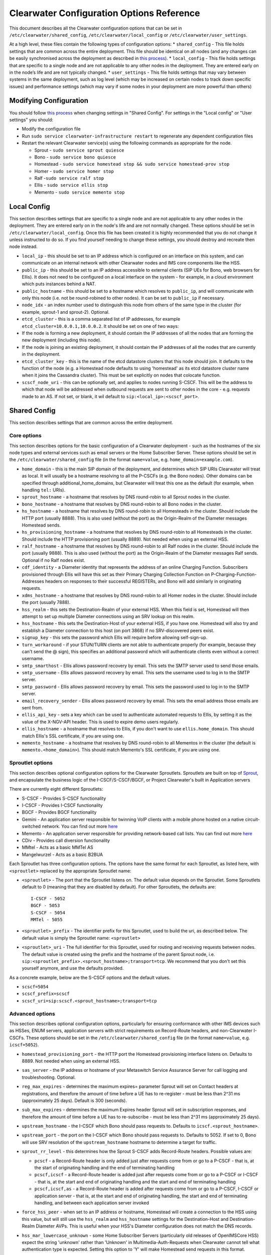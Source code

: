 Clearwater Configuration Options Reference
==========================================

This document describes all the Clearwater configuration options that
can be set in ``/etc/clearwater/shared_config``,
``/etc/clearwater/local_config`` or ``/etc/clearwater/user_settings``.

At a high level, these files contain the following types of
configuration options: \* ``shared_config`` - This file holds settings
that are common across the entire deployment. This file should be
identical on all nodes (and any changes can be easily synchronised
across the deployment as described in `this
process <Modifying_Clearwater_settings.html>`__). \* ``local_config`` -
This file holds settings that are specific to a single node and are not
applicable to any other nodes in the deployment. They are entered early
on in the node’s life and are not typically changed. \*
``user_settings`` - This file holds settings that may vary between
systems in the same deployment, such as log level (which may be
increased on certain nodes to track down specific issues) and
performance settings (which may vary if some nodes in your deployment
are more powerful than others)

Modifying Configuration
-----------------------

You should follow `this process <Modifying_Clearwater_settings.html>`__
when changing settings in "Shared Config". For settings in the "Local
config" or "User settings" you should:

-  Modify the configuration file
-  Run ``sudo service clearwater-infrastructure restart`` to regenerate
   any dependent configuration files
-  Restart the relevant Clearwater service(s) using the following
   commands as appropriate for the node.

   -  Sprout - ``sudo service sprout quiesce``
   -  Bono - ``sudo service bono quiesce``
   -  Homestead -
      ``sudo service homestead stop && sudo service homestead-prov stop``
   -  Homer - ``sudo service homer stop``
   -  Ralf -``sudo service ralf stop``
   -  Ellis - ``sudo service ellis stop``
   -  Memento - ``sudo service memento stop``

Local Config
------------

This section describes settings that are specific to a single node and
are not applicable to any other nodes in the deployment. They are
entered early on in the node's life and are not normally changed. These
options should be set in ``/etc/clearwater/local_config``. Once this
file has been created it is highly recommended that you do not change it
unless instructed to do so. If you find yourself needing to change these
settings, you should destroy and recreate then node instead.

-  ``local_ip`` - this should be set to an IP address which is
   configured on an interface on this system, and can communicate on an
   internal network with other Clearwater nodes and IMS core components
   like the HSS.
-  ``public_ip`` - this should be set to an IP address accessible to
   external clients (SIP UEs for Bono, web browsers for Ellis). It does
   not need to be configured on a local interface on the system - for
   example, in a cloud environment which puts instances behind a NAT.
-  ``public_hostname`` - this should be set to a hostname which resolves
   to ``public_ip``, and will communicate with only this node (i.e. not
   be round-robined to other nodes). It can be set to ``public_ip`` if
   necessary.
-  ``node_idx`` - an index number used to distinguish this node from
   others of the same type in the cluster (for example, sprout-1 and
   sprout-2). Optional.
-  ``etcd_cluster`` - this is a comma separated list of IP addresses,
   for example ``etcd_cluster=10.0.0.1,10.0.0.2``. It should be set on
   one of two ways:
-  If the node is forming a new deployment, it should contain the IP
   addresses of all the nodes that are forming the new deployment
   (including this node).
-  If the node is joining an existing deployment, it should contain the
   IP addresses of all the nodes that are currently in the deployment.
-  ``etcd_cluster_key`` - this is the name of the etcd datastore
   clusters that this node should join. It defaults to the function of
   the node (e.g. a Homestead node defaults to using 'homestead' as its
   etcd datastore cluster name when it joins the Cassandra cluster).
   This must be set explicitly on nodes that colocate function.
-  ``scscf_node_uri`` - this can be optionally set, and applies to nodes
   running S-CSCF. This will be the address to which that node will be
   addressed when outbound requests are sent to other nodes in the core
   - e.g. requests made to an AS. If not set, or blank, it wil default
   to ``sip:<local_ip>:<scscf_port>``.

Shared Config
-------------

This section describes settings that are common across the entire
deployment.

Core options
~~~~~~~~~~~~

This section describes options for the basic configuration of a
Clearwater deployment - such as the hostnames of the six node types and
external services such as email servers or the Home Subscriber Server.
These options should be set in the ``/etc/clearwater/shared_config``
file (in the format ``name=value``, e.g. ``home_domain=example.com``).

-  ``home_domain`` - this is the main SIP domain of the deployment, and
   determines which SIP URIs Clearwater will treat as local. It will
   usually be a hostname resolving to all the P-CSCFs (e.g. the Bono
   nodes). Other domains can be specified through
   additional\_home\_domains, but Clearwater will treat this one as the
   default (for example, when handling ``tel:`` URIs).
-  ``sprout_hostname`` - a hostname that resolves by DNS round-robin to
   all Sprout nodes in the cluster.
-  ``bono_hostname`` - a hostname that resolves by DNS round-robin to
   all Bono nodes in the cluster.
-  ``hs_hostname`` - a hostname that resolves by DNS round-robin to all
   Homesteads in the cluster. Should include the HTTP port (usually
   8888). This is also used (without the port) as the Origin-Realm of
   the Diameter messages Homestead sends.
-  ``hs_provisioning_hostname`` - a hostname that resolves by DNS
   round-robin to all Homesteads in the cluster. Should include the HTTP
   provisioning port (usually 8889). Not needed when using an external
   HSS.
-  ``ralf_hostname`` - a hostname that resolves by DNS round-robin to
   all Ralf nodes in the cluster. Should include the port (usually
   9888). This is also used (without the port) as the Origin-Realm of
   the Diameter messages Ralf sends. Optional if no Ralf nodes exist.
-  ``cdf_identity`` - a Diameter identity that represents the address of
   an online Charging Function. Subscribers provisioned through Ellis
   will have this set as their Primary Charging Collection Function on
   P-Charging-Function-Addresses headers on responses to their
   successful REGISTERs, and Bono will add similarly in originating
   requests.
-  ``xdms_hostname`` - a hostname that resolves by DNS round-robin to
   all Homer nodes in the cluster. Should include the port (usually
   7888).
-  ``hss_realm`` - this sets the Destination-Realm of your external HSS.
   When this field is set, Homestead will then attempt to set up
   multiple Diameter connections using an SRV lookup on this realm.
-  ``hss_hostname`` - this sets the Destination-Host of your external
   HSS, if you have one. Homestead will also try and establish a
   Diameter connection to this host (on port 3868) if no SRV-discovered
   peers exist.
-  ``signup_key`` - this sets the password which Ellis will require
   before allowing self-sign-up.
-  ``turn_workaround`` - if your STUN/TURN clients are not able to
   authenticate properly (for example, because they can't send the @
   sign), this specifies an additional password which will authenticate
   clients even without a correct username.
-  ``smtp_smarthost`` - Ellis allows password recovery by email. This
   sets the SMTP server used to send those emails.
-  ``smtp_username`` - Ellis allows password recovery by email. This
   sets the username used to log in to the SMTP server.
-  ``smtp_password`` - Ellis allows password recovery by email. This
   sets the password used to log in to the SMTP server.
-  ``email_recovery_sender`` - Ellis allows password recovery by email.
   This sets the email address those emails are sent from.
-  ``ellis_api_key`` - sets a key which can be used to authenticate
   automated requests to Ellis, by setting it as the value of the
   X-NGV-API header. This is used to expire demo users regularly.
-  ``ellis_hostname`` - a hostname that resolves to Ellis, if you don't
   want to use ``ellis.home_domain``. This should match Ellis's SSL
   certificate, if you are using one.
-  ``memento_hostname`` - a hostname that resolves by DNS round-robin to
   all Mementos in the cluster (the default is
   ``memento.<home_domain>``). This should match Memento's SSL
   certificate, if you are using one.

Sproutlet options
~~~~~~~~~~~~~~~~~

This section describes optional configuration options for the Clearwater
Sproutlets. Sproutlets are built on top of
`Sprout <https://github.com/Metaswitch/sprout>`__, and encapsulate the
business logic of the I-CSCF/S-CSCF/BGCF, or Project Clearwater's built
in Application servers

There are currently eight different Sproutlets:

-  S-CSCF - Provides S-CSCF functionality
-  I-CSCF - Provides I-CSCF functionality
-  BGCF - Provides BGCF functionality
-  Gemini - An application server responsible for twinning VoIP clients
   with a mobile phone hosted on a native circuit-switched network. You
   can find out more `here <https://github.com/Metaswitch/gemini>`__
-  Memento - An application server responsible for providing
   network-based call lists. You can find out more
   `here <https://github.com/Metaswitch/memento>`__
-  CDiv - Provides call diversion functionality
-  MMtel - Acts as a basic MMTel AS
-  Mangelwurzel - Acts as a basic B2BUA

Each Sproutlet has three configuration options. The options have the
same format for each Sproutlet, as listed here, with ``<sproutlet>``
replaced by the appropriate Sproutlet name:

-  ``<sproutlet>`` - The port that the Sproutlet listens on. The default
   value depends on the Sproutlet. Some Sproutlets default to 0 (meaning
   that they are disabled by default). For other Sproutlets, the
   defaults are:

   ::

           I-CSCF - 5052
           BGCF - 5053
           S-CSCF - 5054
           MMTel - 5055

-  ``<sproutlet>_prefix`` - The identifier prefix for this Sproutlet,
   used to build the uri, as described below. The default value is
   simply the Sproutlet name: ``<sproutlet>``
-  ``<sproutlet>_uri`` - The full identifier for this Sproutlet, used
   for routing and receiving requests between nodes. The default value
   is created using the prefix and the hostname of the parent Sprout
   node, i.e.
   ``sip:<sproutlet_prefix>.<sprout_hostname>;transport=tcp``. We
   recommend that you don’t set this yourself anymore, and use the
   defaults provided.

As a concrete example, below are the S-CSCF options and the default
values.

-  ``scscf=5054``
-  ``scscf_prefix=scscf``
-  ``scscf_uri=sip:scscf.<sprout_hostname>;transport=tcp``

Advanced options
~~~~~~~~~~~~~~~~

This section describes optional configuration options, particularly for
ensuring conformance with other IMS devices such as HSSes, ENUM servers,
application servers with strict requirements on Record-Route headers,
and non-Clearwater I-CSCFs. These options should be set in the
``/etc/clearwater/shared_config`` file (in the format ``name=value``,
e.g. ``icscf=5052``).

-  ``homestead_provisioning_port`` - the HTTP port the Homestead
   provisioning interface listens on. Defaults to 8889. Not needed when
   using an external HSS.
-  ``sas_server`` - the IP address or hostname of your Metaswitch
   Service Assurance Server for call logging and troubleshooting.
   Optional.
-  ``reg_max_expires`` - determines the maximum expires= parameter
   Sprout will set on Contact headers at registrations, and therefore
   the amount of time before a UE has to re-register - must be less than
   2^31 ms (approximately 25 days). Default is 300 (seconds).
-  ``sub_max_expires`` - determines the maximum Expires header Sprout
   will set in subscription responses, and therefore the amount of time
   before a UE has to re-subscribe - must be less than 2^31 ms
   (approximately 25 days).
-  ``upstream_hostname`` - the I-CSCF which Bono should pass requests
   to. Defaults to ``icscf.<sprout_hostname>``.
-  ``upstream_port`` - the port on the I-CSCF which Bono should pass
   requests to. Defaults to 5052. If set to 0, Bono will use SRV
   resolution of the ``upstream_hostname`` hostname to determine a
   target for traffic.
-  ``sprout_rr_level`` - this determines how the Sprout S-CSCF adds
   Record-Route headers. Possible values are:

   -  ``pcscf`` - a Record-Route header is only added just after
      requests come from or go to a P-CSCF - that is, at the start of
      originating handling and the end of terminating handling
   -  ``pcscf,icscf`` - a Record-Route header is added just after
      requests come from or go to a P-CSCF or I-CSCF - that is, at the
      start and end of originating handling and the start and end of
      terminating handling
   -  ``pcscf,icscf,as`` - a Record-Route header is added after requests
      come from or go to a P-CSCF, I-CSCF or application server - that
      is, at the start and end of originating handling, the start and
      end of terminating handling, and between each application server
      invoked

-  ``force_hss_peer`` - when set to an IP address or hostname, Homestead
   will create a connection to the HSS using this value, but will still
   use the ``hss_realm`` and ``hss_hostname`` settings for the
   Destination-Host and Destination-Realm Diameter AVPs. This is useful
   when your HSS's Diameter configuration does not match the DNS
   records.
-  ``hss_mar_lowercase_unknown`` - some Home Subscriber Servers
   (particularly old releases of OpenIMSCore HSS) expect the string
   'unknown' rather than 'Unknown' in Multimedia-Auth-Requests when
   Clearwater cannot tell what authentication type is expected. Setting
   this option to 'Y' will make Homestead send requests in this format.
-  ``hss_mar_force_digest`` - if Clearwater cannot tell what
   authentication type a subscriber is trying to use, this forces it to
   assume 'SIP Digest' and report that in the Multimedia-Auth-Request,
   rather than 'Unknown'.
-  ``hss_mar_force_aka`` - if Clearwater cannot tell what authentication
   type a subscriber is trying to use, this forces it to assume
   'Digest-AKA-v1' and report that in the Multimedia-Auth-Request,
   rather than 'Unknown'.
-  ``force_third_party_reg_body`` - if the HSS does not allow the
   IncludeRegisterRequest/IncludeRegisterResponse fields (which were
   added in 3GPP Rel 9) to be configured, setting
   ``force_third_party_reg_body=Y`` makes Clearwater behave as though
   they had been sent, allowing interop with application servers that
   need them.
-  ``enforce_user_phone`` - by default, Clearwater will do an ENUM
   lookup on any SIP URI that looks like a phone number, due to client
   support for user-phone not being widespread. When this option is set
   to 'Y', Clearwater will only do ENUM lookups for URIs which have the
   user=phone parameter.
-  ``enforce_global_only_lookups`` - by default, Clearwater will do ENUM
   lookups for SIP and Tel URIs containing global and local numbers (as
   defined in RFC 3966). When this option is set to ‘Y’, Clearwater will
   only do ENUM lookups for SIP and Tel URIs that contain global
   numbers.
-  ``hs_listen_port`` - the Diameter port which Homestead listens on.
   Defaults to 3868.
-  ``ralf_listen_port`` - the Diameter port which Ralf listens on.
   Defaults to 3869 to avoid clashes when colocated with Homestead.
-  ``alias_list`` - this defines additional hostnames and IP addresses
   which Sprout or Bono will treat as local for the purposes of SIP
   routing (e.g. when removing Route headers).
-  ``default_session_expires`` - determines the Session-Expires value
   which Sprout will add to INVITEs, to force UEs to send keepalive
   messages during calls so they can be tracked for billing purposes.
   This cannot be set to a value less than 90 seconds, as specified in
   `RFC 4028, section
   4 <https://tools.ietf.org/html/rfc4028#section-4>`__.
-  ``max_session_expires`` - determines the maximum
   Session-Expires/Min-SE value which Sprout will accept in requests.
   This cannot be set to a value less than 90 seconds, as specified in
   `RFC 4028, sections 4 and
   5 <https://tools.ietf.org/html/rfc4028#section-4>`__.
-  ``enum_server`` - a comma-separated list of DNS servers which can
   handle ENUM queries.
-  ``enum_suffix`` - determines the DNS suffix used for ENUM requests
   (after the digits of the number). Defaults to "e164.arpa"
-  ``enum_file`` - if set (to a file path), and if ``enum_server`` is
   not set, Sprout will use this local JSON file for ENUM lookups rather
   than a DNS server. An example file is `on our ENUM
   page <ENUM.html#deciding-on-enum-rules>`__.
-  ``external_icscf_uri`` - the SIP address of the external I-CSCF
   integrated with your Sprout node (if you have one).
-  ``additional_home_domains`` - this option defines a set of home
   domains which Sprout and Bono will regard as locally hosted (i.e.
   allowing users to register, not routing calls via an external trunk).
   It is a comma-separated list.
-  ``billing_realm`` - this sets the Destination-Realm on Diameter
   messages to your external CDR. CDR connections are not based on this
   but on configuration at the P-CSCF (which sets the
   P-Charging-Function-Addresses header).
-  ``diameter_timeout_ms`` - determines the number of milliseconds
   Homestead will wait for a response from the HSS before failing a
   request. Defaults to 200.
-  ``max_peers`` - determines the maximum number of Diameter peers which
   Ralf or Homestead can have open connections to at the same time.
-  ``num_http_threads`` (Ralf/Memento) - determines the number of
   threads that will be used to process HTTP requests. For Memento this
   defaults to the number of CPU cores on the system. For Ralf it
   defaults to 50 times the number of CPU cores (Memento and Ralf use
   different threading models, hence the different defaults). Note that
   for Homestead, this can only be set in
   /etc/clearwater/user\_settings.
-  ``num_http_worker_threads`` - determines the number of threads that
   will be used to process HTTP requests once they have been parsed.
   Only used by Memento.
-  ``ralf_diameteridentity`` - determines the Origin-Host that will be
   set on the Diameter messages Ralf sends. Defaults to public\_hostname
   (with some formatting changes if public\_hostname is an IPv6
   address).
-  ``hs_diameteridentity`` - determines the Origin-Host that will be set
   on the Diameter messages Homestead sends. Defaults to
   public\_hostname (with some formatting changes if public\_hostname is
   an IPv6 address).
-  ``max_call_list_length`` - determines the maximum number of complete
   calls a subscriber can have in the call list store. This defaults to
   no limit. This is only relevant if the node includes a Memento AS.
-  ``call_list_store_ttl`` - determines how long each call list fragment
   should be kept in the call list store. This defaults to 604800
   seconds (1 week). This is only relevant if the node includes a
   Memento AS.
-  ``memento_disk_limit`` - determines the maximum size that the call
   lists database may occupy. This defaults to 20% of disk space. This
   is only relevant if the node includes a Memento AS. Can be specified
   in Bytes, Kilobytes, Megabytes, Gigabytes, or a percentage of the
   available disk. For example:

   ::

       memento_disk_limit=10240 # Bytes
       memento_disk_limit=100k  # Kilobytes
       memento_disk_limit=100M  # Megabytes
       memento_disk_limit=100G  # Gigabytes
       memento_disk_limit=45%   # Percentage of available disk

-  ``memento_threads`` - determines the number of threads dedicated to
   adding call list fragments to the call list store. This defaults to
   25 threads. This is only relevant if the node includes a Memento AS.
-  ``memento_notify_url`` - If set to an HTTP URL, memento will make a
   POST request to this URL whenever a subscriber's call list changes.
   The body of the POST request will be a JSON document with the
   subscriber's IMPU in a field named ``impu``. This is only relevant if
   the node includes a Memento AS. If empty, no notifications will be
   sent. Defaults to empty.
-  ``signaling_dns_server`` - a comma-separated list of DNS servers for
   non-ENUM queries. Defaults to 127.0.0.1 (i.e. uses ``dnsmasq``)
-  ``target_latency_us`` - Target latency (in microsecs) for requests
   above which
   `throttling <http://www.projectclearwater.org/clearwater-performance-and-our-load-monitor/>`__
   applies. This defaults to 100000 microsecs
-  ``max_tokens`` - Maximum number of tokens allowed in the token bucket
   (used by the throttling code). This defaults to 1000 tokens
-  ``init_token_rate`` - Initial token refill rate of tokens in the
   token bucket (used by the throttling code). This defaults to 250
   tokens per second per core
-  ``min_token_rate`` - Minimum token refill rate of tokens in the token
   bucket (used by the throttling code). This defaults to 10.0
-  ``override_npdi`` - Whether the I-CSCF, S-CSCF and BGCF should check
   for number portability data on requests that already have the 'npdi'
   indicator. This defaults to false
-  ``exception_max_ttl`` - determines the maximum time before a process
   exits if it crashes. This defaults to 600 seconds
-  ``check_destination_host`` - determines whether the node checks the
   Destination-Host on a Diameter request when deciding whether it
   should process the request. This defaults to true.
-  ``astaire_cpu_limit_percentage`` - the maximum percentage of total
   CPU that Astaire is allowed to consume when resyncing memcached data
   (as part of a scale-up, scale-down, or following a memcached
   failure). Note that this only limits the CPU usage of the Astaire
   process, and does not affect memcached's CPU usage. Must be an
   integer. Defaults to 5.
-  ``sip_blacklist_duration`` - the time in seconds for which SIP peers
   are blacklisted when they are unresponsive (defaults to 30 seconds).
-  ``http_blacklist_duration`` - the time in seconds for which HTTP
   peers are blacklisted when they are unresponsive (defaults to 30
   seconds).
-  ``diameter_blacklist_duration`` - the time in seconds for which
   Diameter peers are blacklisted when they are unresponsive (defaults
   to 30 seconds).
-  ``snmp_ip`` - the IP address to send alarms to (defaults to being
   unset). If this is set then Sprout, Ralf, Homestead and Chronos will
   send alarms - more details on the alarms are
   `here <SNMP_Alarms.html>`__. This can be a single IP address, or a
   comma-separated list of IP addresses.
-  ``impu_cache_ttl`` - the number of seconds for which Homestead will
   cache the SIP Digest from a Multimedia-Auth-Request. Defaults to 0,
   as Sprout does enough caching to ensure that it can handle an
   authenticated REGISTER after a challenge, and subsequent challenges
   should be rare.
-  ``sip_tcp_connect_timeout`` - the time in milliseconds to wait for a
   SIP TCP connection to be established (defaults to 2000 milliseconds).
-  ``sip_tcp_send_timeout`` - the time in milliseconds to wait for sent
   data to be acknowledgered at the TCP level on a SIP TCP connection
   (defaults to 2000 milliseconds).
-  ``session_continued_timeout_ms`` - if an Application Server with
   default handling of 'continue session' is unresponsive, this is the
   time that Sprout will wait (in milliseconds) before bypassing the AS
   and moving onto the next AS in the chain (defaults to 2000
   milliseconds).
-  ``session_terminated_timeout_ms`` - if an Application Server with
   default handling of 'terminate session' is unresponsive, this is the
   time that Sprout will wait (in milliseconds) before terminating the
   session (defaults to 4000 milliseconds).
-  ``pbxes`` - a comma separated list of IP address that Bono considers
   to be PBXes that are incapable of registering. Non-REGISTER requests
   from these addresses are passed upstream to Sprout with a
   ``Proxy-Authorization`` header. It is strongly recommended that
   Sprout's ``non_register_authentication`` option is set to
   ``if_proxy_authorization_present`` so that the request will be
   challenged. Bono also permits requests to these addresses from the
   core to pass through it.
-  ``pbx_service_route`` - the SIP URI to which Bono routes originating
   calls from non-registering PBXes (which are identified by the
   ``pbxes`` option). This is used to route requests directly to the
   S-CSCF rather than going via an I-CSCF (which could change the route
   header and prevent the S-CSCF from processing the request properly).
   This URI is used verbatim and should almost always include the
   ``lr``, ``orig``, and ``auto-reg`` parameters. If this option is not
   specified, the requests are routed to the address specified by the
   ``upstream_hostname`` and ``upstream_port`` options.

   -  e.g.
      ``sip:sprout.example.com:5054;transport=tcp;lr;orig;auto-reg``

-  ``non_register_authentication`` - controls when Sprout will challenge
   a non-REGISTER request using SIP Proxy-Authentication. Possible
   values are ``never`` (meaning Sprout will never challenge) or
   ``if_proxy_authorization_present`` (meaning Sprout will only
   challenge requests that have a Proxy-Authorization header).
-  ``ralf_threads`` - used on Sprout nodes, this determines how many
   worker threads should be started to do Ralf request processing
   (defaults to 25).
-  ``impi_store_mode`` - used to control how Sprout stores
   authentication challenges. The default is ``impi`` which means that
   challenges are written to a single memcached database table indexed
   by IMPI. There is another option, ``av-impi``, where challenges are
   also stored in an old table indexed by (IMPI, nonce). This setting
   can be used to upgrade Clearwater to use the new database table
   without losing registration state.
-  ``nonce_count_supported`` - when set to 'Y' Clearwater permits
   authentication responses with a nonce-count greater than 1. By
   default this option is not enabled. Enabling this option can expose
   certain security holes if your deployment does not use an HSS (and
   uses Homestead-Prov instead) and an I-CSCF. Specifically if the
   option is set and a malicious UE manages to register:
-  Without an HSS there is no way to force it to become registered to
   become deregistered.
-  Without an I-CSCF there is no way to prevent it from registering as
   different user accounts.

Experimental options
~~~~~~~~~~~~~~~~~~~~

This section describes optional configuration options which may be
useful, but are not heavily-used or well-tested by the main Clearwater
development team. These options should be set in the
``/etc/clearwater/shared_config`` file (in the format ``name=value``,
e.g. ``cassandra_hostname=db.example.com``).

-  ``cassandra_hostname`` - if using an external Cassandra cluster
   (which is a fairly uncommon configuration), a hostname that resolves
   to one or more Cassandra nodes.
-  ``ralf_secure_listen_port`` - this determines the port Ralf listens
   on for TLS-secured Diameter connections.
-  ``hs_secure_listen_port`` - this determines the port Homestead
   listens on for TLS-secured Diameter connections.
-  ``ellis_cookie_key`` - an arbitrary string that enables Ellis nodes
   to determine whether they should be in the same cluster. This
   function is not presently used.
-  ``stateless_proxies`` - a comma separated list of domain names that
   are treated as SIP stateless proxies. Stateless proxies are not
   blacklisted if a SIP transaction sent to them times out. This field
   should reflect how the servers are identified in SIP. For example if
   a cluster of nodes is identified by the name 'cluster.example.com',
   the option should be set to 'cluster.example.com' instead of the
   hostnames or IP addresses of individual servers.
-  ``hss_reregistration_time`` - determines how many seconds should pass
   before Homestead sends a Server-Assignment-Request with type
   RE\_REGISTRATION to the HSS. (On first registration, it will always
   send a SAR with type REGISTRATION). This determines a minimum value -
   after this many seconds have passed, Homestead will send the
   Server-Assignment-Request when the next REGISTER is received. Note
   that Homestead invalidates its cache of the registration and iFCs
   after twice this many seconds have passed, so it is not safe to set
   this to less than half of ``reg_max_expires``. The default value of
   this option is whichever is the greater of the following.

   -  1800.
   -  Half of the value of reg\_max\_expires.

User settings
-------------

This section describes settings that may vary between systems in the
same deployment, such as log level (which may be increased on certain
machines to track down specific issues) and performance settings (which
may vary if some servers in your deployment are more powerful than
others). These settings are set in ``/etc/clearwater/user_settings`` (in
the format ``name=value``, e.g. ``log_level=5``).

-  ``log_level`` - determines how verbose Clearwater's logging is, from
   1 (error logs only) to 5 (debug-level logs). Defaults to 2.
-  ``log_directory`` - determines which folder the logs are created in.
   This folder must exist, and be owned by the service. Defaults to
   /var/log/ (this folder is created and has the correct permissions set
   for it by the install scripts of the service).
-  ``max_log_directory_size`` - determines the maximum size of each
   Clearwater process's log\_directory in bytes. Defaults to 1GB. If you
   are co-locating multiple Clearwater processes, you'll need to reduce
   this value proportionally.
-  ``num_worker_threads`` - for Sprout and Bono nodes, determines how
   many worker threads should be started to do SIP/IMS processing.
   Defaults to 50 times the number of CPU cores on the system.
-  ``upstream_connections`` - determines the maximum number of TCP
   connections which Bono will open to the I-CSCF(s). Defaults to 50.
-  ``upstream_recycle_connections`` - the average number of seconds
   before Bono will destroy and re-create a connection to Sprout. A
   higher value means slightly less work, but means that DNS changes
   will not take effect as quickly (as new Sprout nodes added to DNS
   will only start to receive messages when Bono creates a new
   connection and does a fresh DNS lookup).
-  ``authentication`` - by default, Clearwater performs authentication
   challenges (SIP Digest or IMS AKA depending on HSS configuration).
   When this is set to 'Y', it simply accepts all REGISTERs - obviously
   this is very insecure and should not be used in production.
-  ``num_http_threads`` (Homestead) - determines the number of HTTP
   worker threads that will be used to process requests. Defaults to 50
   times the number of CPU cores on the system.

Other configuration options
---------------------------

There is further documentation for Chronos configuration
`here <https://github.com/Metaswitch/chronos/blob/dev/doc/configuration.md>`__
and Homer/Homestead-prov configuration
`here <https://github.com/Metaswitch/crest/blob/master/docs/development.md#local-settings>`__.
